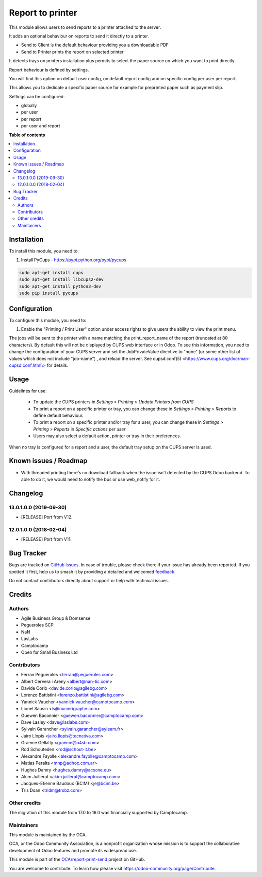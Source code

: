 =================
Report to printer
=================

.. 
   !!!!!!!!!!!!!!!!!!!!!!!!!!!!!!!!!!!!!!!!!!!!!!!!!!!!
   !! This file is generated by oca-gen-addon-readme !!
   !! changes will be overwritten.                   !!
   !!!!!!!!!!!!!!!!!!!!!!!!!!!!!!!!!!!!!!!!!!!!!!!!!!!!
   !! source digest: sha256:7761acf7bc8cae2f3c56913a0da0ebc3d646ee29311fb4682bde14452b3a69d8
   !!!!!!!!!!!!!!!!!!!!!!!!!!!!!!!!!!!!!!!!!!!!!!!!!!!!

.. |badge1| image:: https://img.shields.io/badge/maturity-Beta-yellow.png
    :target: https://odoo-community.org/page/development-status
    :alt: Beta
.. |badge2| image:: https://img.shields.io/badge/licence-AGPL--3-blue.png
    :target: http://www.gnu.org/licenses/agpl-3.0-standalone.html
    :alt: License: AGPL-3
.. |badge3| image:: https://img.shields.io/badge/github-OCA%2Freport--print--send-lightgray.png?logo=github
    :target: https://github.com/OCA/report-print-send/tree/18.0/base_report_to_printer
    :alt: OCA/report-print-send
.. |badge4| image:: https://img.shields.io/badge/weblate-Translate%20me-F47D42.png
    :target: https://translation.odoo-community.org/projects/report-print-send-18-0/report-print-send-18-0-base_report_to_printer
    :alt: Translate me on Weblate
.. |badge5| image:: https://img.shields.io/badge/runboat-Try%20me-875A7B.png
    :target: https://runboat.odoo-community.org/builds?repo=OCA/report-print-send&target_branch=18.0
    :alt: Try me on Runboat

|badge1| |badge2| |badge3| |badge4| |badge5|

This module allows users to send reports to a printer attached to the
server.

It adds an optional behaviour on reports to send it directly to a
printer.

- Send to Client is the default behaviour providing you a downloadable
  PDF
- Send to Printer prints the report on selected printer

It detects trays on printers installation plus permits to select the
paper source on which you want to print directly.

Report behaviour is defined by settings.

You will find this option on default user config, on default report
config and on specific config per user per report.

This allows you to dedicate a specific paper source for example for
preprinted paper such as payment slip.

Settings can be configured:

- globally
- per user
- per report
- per user and report

**Table of contents**

.. contents::
   :local:

Installation
============

To install this module, you need to:

1. Install PyCups - https://pypi.python.org/pypi/pycups

.. code:: bash

   sudo apt-get install cups
   sudo apt-get install libcups2-dev
   sudo apt-get install python3-dev
   sudo pip install pycups

Configuration
=============

To configure this module, you need to:

1. Enable the "Printing / Print User" option under access rights to give
   users the ability to view the print menu.

The jobs will be sent to the printer with a name matching the
print_report_name of the report (truncated at 80 characters). By default
this will not be displayed by CUPS web interface or in Odoo. To see this
information, you need to change the configuration of your CUPS server
and set the JobPrivateValue directive to "none" (or some other list of
values which does not include "job-name") , and reload the server. See
cupsd.conf(5)
<`https://www.cups.org/doc/man-cupsd.conf.html\\> <https://www.cups.org/doc/man-cupsd.conf.html\>>`__
for details.

Usage
=====

Guidelines for use:

   - To update the CUPS printers in *Settings > Printing > Update
     Printers from CUPS*
   - To print a report on a specific printer or tray, you can change
     these in *Settings > Printing > Reports* to define default
     behaviour.
   - To print a report on a specific printer and/or tray for a user, you
     can change these in *Settings > Printing > Reports* in *Specific
     actions per user*
   - Users may also select a default action, printer or tray in their
     preferences.

When no tray is configured for a report and a user, the default tray
setup on the CUPS server is used.

Known issues / Roadmap
======================

- With threaded printing there's no download fallback when the issue
  isn't detected by the CUPS Odoo backend. To able to do it, we would
  need to notify the bus or use web_notify for it.

Changelog
=========

13.0.1.0.0 (2019-09-30)
-----------------------

- [RELEASE] Port from V12.

12.0.1.0.0 (2018-02-04)
-----------------------

- [RELEASE] Port from V11.

Bug Tracker
===========

Bugs are tracked on `GitHub Issues <https://github.com/OCA/report-print-send/issues>`_.
In case of trouble, please check there if your issue has already been reported.
If you spotted it first, help us to smash it by providing a detailed and welcomed
`feedback <https://github.com/OCA/report-print-send/issues/new?body=module:%20base_report_to_printer%0Aversion:%2018.0%0A%0A**Steps%20to%20reproduce**%0A-%20...%0A%0A**Current%20behavior**%0A%0A**Expected%20behavior**>`_.

Do not contact contributors directly about support or help with technical issues.

Credits
=======

Authors
-------

* Agile Business Group & Domsense
* Pegueroles SCP
* NaN
* LasLabs
* Camptocamp
* Open for Small Business Ltd

Contributors
------------

- Ferran Pegueroles <ferran@pegueroles.com>
- Albert Cervera i Areny <albert@nan-tic.com>
- Davide Corio <davide.corio@agilebg.com>
- Lorenzo Battistini <lorenzo.battistini@agilebg.com>
- Yannick Vaucher <yannick.vaucher@camptocamp.com>
- Lionel Sausin <ls@numerigraphe.com>
- Guewen Baconnier <guewen.baconnier@camptocamp.com>
- Dave Lasley <dave@laslabs.com>
- Sylvain Garancher <sylvain.garancher@syleam.fr>
- Jairo Llopis <jairo.llopis@tecnativa.com>
- Graeme Gellatly <graeme@o4sb.com>
- Rod Schouteden <rod@schout-it.be>
- Alexandre Fayolle <alexandre.fayolle@camptocamp.com>
- Matias Peralta <mnp@adhoc.com.ar>
- Hughes Damry <hughes.damry@acsone.eu>
- Akim Juillerat <akim.juillerat@camptocamp.com>
- Jacques-Etienne Baudoux (BCIM) <je@bcim.be>
- Tris Doan <tridm@trobz.com>

Other credits
-------------

The migration of this module from 17.0 to 18.0 was financially supported
by Camptocamp.

Maintainers
-----------

This module is maintained by the OCA.

.. image:: https://odoo-community.org/logo.png
   :alt: Odoo Community Association
   :target: https://odoo-community.org

OCA, or the Odoo Community Association, is a nonprofit organization whose
mission is to support the collaborative development of Odoo features and
promote its widespread use.

This module is part of the `OCA/report-print-send <https://github.com/OCA/report-print-send/tree/18.0/base_report_to_printer>`_ project on GitHub.

You are welcome to contribute. To learn how please visit https://odoo-community.org/page/Contribute.
